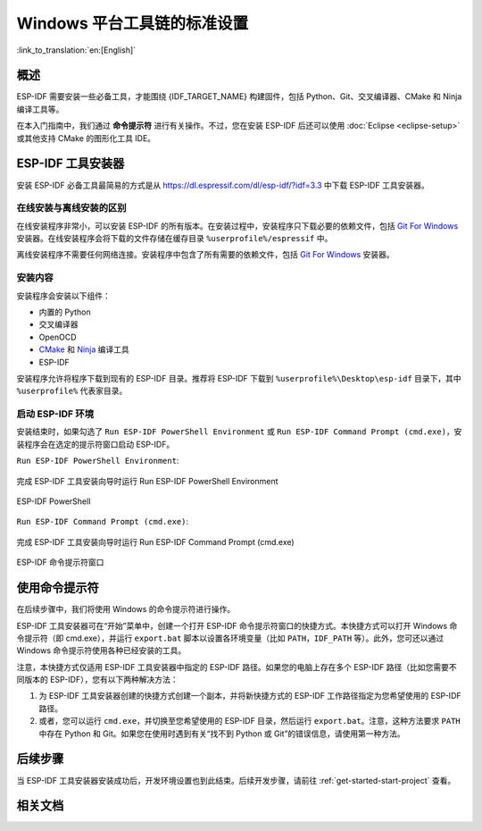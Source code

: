 ***********************************************
Windows 平台工具链的标准设置
***********************************************

:link_to_translation:`en:[English]`

概述
============

ESP-IDF 需要安装一些必备工具，才能围绕 {IDF_TARGET_NAME} 构建固件，包括 Python、Git、交叉编译器、CMake 和 Ninja 编译工具等。

在本入门指南中，我们通过 **命令提示符** 进行有关操作。不过，您在安装 ESP-IDF 后还可以使用 :doc:`Eclipse <eclipse-setup>` 或其他支持 CMake 的图形化工具 IDE。

.. 注解::
    限定条件：Python 或 ESP-IDF 的安装路径中一定不能包含空格或括号。与此同时，除非操作系统配置为支持 Unicode UTF-8，否则 Python 或 ESP-IDF 的安装路径中也不能包括特殊字符（非 ASCII 码字符）

    系统管理员可以通过如下方式将操作系统配置为支持 Unicode UTF-8：控制面板-更改日期、时间或数字格式-管理选项卡-更改系统地域-勾选选项 “Beta：使用 Unicode UTF-8 支持全球语言”-点击确定-重启电脑。

.. _get-started-windows-tools-installer:


ESP-IDF 工具安装器
=======================

安装 ESP-IDF 必备工具最简易的方式是从 https://dl.espressif.com/dl/esp-idf/?idf=3.3 中下载 ESP-IDF 工具安装器。

在线安装与离线安装的区别
-----------------------------------------

在线安装程序非常小，可以安装 ESP-IDF 的所有版本。在安装过程中，安装程序只下载必要的依赖文件，包括 `Git For Windows`_ 安装器。在线安装程序会将下载的文件存储在缓存目录 ``%userprofile%/espressif`` 中。

离线安装程序不需要任何网络连接。安装程序中包含了所有需要的依赖文件，包括 `Git For Windows`_ 安装器。

安装内容
------------

安装程序会安装以下组件：

- 内置的 Python
- 交叉编译器
- OpenOCD
- CMake_ 和 Ninja_ 编译工具
- ESP-IDF

安装程序允许将程序下载到现有的 ESP-IDF 目录。推荐将 ESP-IDF 下载到 ``%userprofile%\Desktop\esp-idf`` 目录下，其中 ``%userprofile%`` 代表家目录。

启动 ESP-IDF 环境
------------------

安装结束时，如果勾选了 ``Run ESP-IDF PowerShell Environment`` 或 ``Run ESP-IDF Command Prompt (cmd.exe)``，安装程序会在选定的提示符窗口启动 ESP-IDF。

``Run ESP-IDF PowerShell Environment``:

.. figure:: ../../_static/esp-idf-installer-screenshot-powershell.png
    :align: center
    :alt: 完成 ESP-IDF 工具安装向导时运行 Run ESP-IDF PowerShell Environment
    :figclass: align-center

    完成 ESP-IDF 工具安装向导时运行 Run ESP-IDF PowerShell Environment

.. figure:: ../../_static/esp-idf-installer-powershell.png
    :align: center
    :alt: ESP-IDF PowerShell
    :figclass: align-center

    ESP-IDF PowerShell

``Run ESP-IDF Command Prompt (cmd.exe)``:

.. figure:: ../../_static/esp-idf-installer-screenshot.png
    :align: center
    :alt: 完成 ESP-IDF 工具安装向导时运行 Run ESP-IDF Command Prompt (cmd.exe)
    :figclass: align-center

    完成 ESP-IDF 工具安装向导时运行 Run ESP-IDF Command Prompt (cmd.exe)

.. figure:: ../../_static/esp-idf-installer-command-prompt.png
    :align: center
    :alt: ESP-IDF 命令提示符窗口
    :figclass: align-center

    ESP-IDF 命令提示符窗口

使用命令提示符
========================

在后续步骤中，我们将使用 Windows 的命令提示符进行操作。

ESP-IDF 工具安装器可在“开始”菜单中，创建一个打开 ESP-IDF 命令提示符窗口的快捷方式。本快捷方式可以打开 Windows 命令提示符（即 cmd.exe），并运行 ``export.bat`` 脚本以设置各环境变量（比如 ``PATH``，``IDF_PATH`` 等）。此外，您可还以通过 Windows 命令提示符使用各种已经安装的工具。

注意，本快捷方式仅适用 ESP-IDF 工具安装器中指定的 ESP-IDF 路径。如果您的电脑上存在多个 ESP-IDF 路径（比如您需要不同版本的 ESP-IDF），您有以下两种解决方法：

1. 为 ESP-IDF 工具安装器创建的快捷方式创建一个副本，并将新快捷方式的 ESP-IDF 工作路径指定为您希望使用的 ESP-IDF 路径。

2. 或者，您可以运行 ``cmd.exe``，并切换至您希望使用的 ESP-IDF 目录，然后运行 ``export.bat``。注意，这种方法要求 ``PATH`` 中存在 Python 和 Git。如果您在使用时遇到有关“找不到 Python 或 Git”的错误信息，请使用第一种方法。

后续步骤
============

当 ESP-IDF 工具安装器安装成功后，开发环境设置也到此结束。后续开发步骤，请前往 :ref:`get-started-start-project` 查看。

相关文档
=================

.. _MSYS2: https://www.msys2.org/
.. _CMake: https://cmake.org/download/
.. _Ninja: https://ninja-build.org/
.. _Python: https://www.python.org/downloads/windows/
.. _Git for Windows: https://gitforwindows.org/
.. _Github Desktop: https://desktop.github.com/